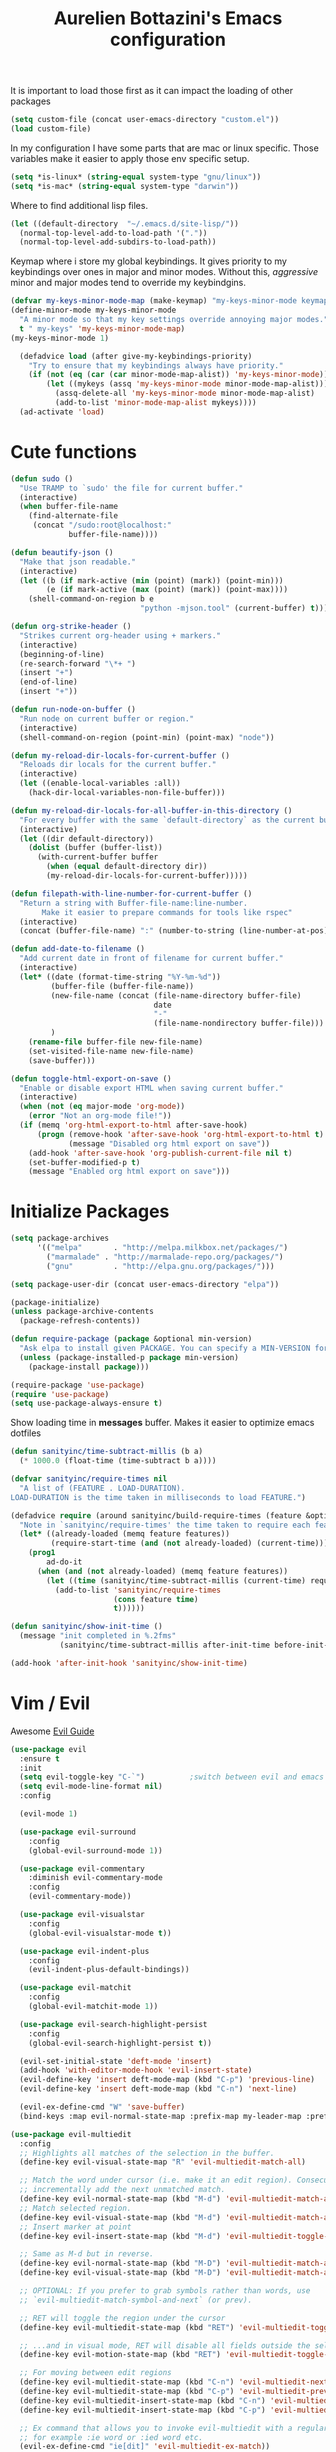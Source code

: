 #+TITLE: Aurelien Bottazini's Emacs configuration
#+OPTIONS: toc:4 h:4
#+PROPERTY: header-args :results silent

It is important to load
those first as it can impact the loading of other packages
#+begin_src emacs-lisp
  (setq custom-file (concat user-emacs-directory "custom.el"))
  (load custom-file)
#+end_src

In my configuration I have some parts that are mac or linux specific.
Those variables make it easier to apply those env specific setup.
#+begin_src emacs-lisp
  (setq *is-linux* (string-equal system-type "gnu/linux"))
  (setq *is-mac* (string-equal system-type "darwin"))
#+end_src

Where to find additional lisp files.
#+begin_src emacs-lisp
  (let ((default-directory  "~/.emacs.d/site-lisp/"))
    (normal-top-level-add-to-load-path '("."))
    (normal-top-level-add-subdirs-to-load-path))
#+end_src

Keymap where i store my global keybindings.
It gives priority to my keybindings over ones in major and minor
modes.
Without this, /aggressive/ minor and major modes tend to override my
keybindgins.
#+begin_src emacs-lisp
  (defvar my-keys-minor-mode-map (make-keymap) "my-keys-minor-mode keymap.")
  (define-minor-mode my-keys-minor-mode
    "A minor mode so that my key settings override annoying major modes."
    t " my-keys" 'my-keys-minor-mode-map)
  (my-keys-minor-mode 1)

    (defadvice load (after give-my-keybindings-priority)
      "Try to ensure that my keybindings always have priority."
      (if (not (eq (car (car minor-mode-map-alist)) 'my-keys-minor-mode))
          (let ((mykeys (assq 'my-keys-minor-mode minor-mode-map-alist)))
            (assq-delete-all 'my-keys-minor-mode minor-mode-map-alist)
            (add-to-list 'minor-mode-map-alist mykeys))))
    (ad-activate 'load)
#+end_src

* Cute functions

  #+begin_src emacs-lisp
    (defun sudo ()
      "Use TRAMP to `sudo' the file for current buffer."
      (interactive)
      (when buffer-file-name
        (find-alternate-file
         (concat "/sudo:root@localhost:"
                 buffer-file-name))))

    (defun beautify-json ()
      "Make that json readable."
      (interactive)
      (let ((b (if mark-active (min (point) (mark)) (point-min)))
            (e (if mark-active (max (point) (mark)) (point-max))))
        (shell-command-on-region b e
                                 "python -mjson.tool" (current-buffer) t)))

    (defun org-strike-header ()
      "Strikes current org-header using + markers."
      (interactive)
      (beginning-of-line)
      (re-search-forward "\*+ ")
      (insert "+")
      (end-of-line)
      (insert "+"))

    (defun run-node-on-buffer ()
      "Run node on current buffer or region."
      (interactive)
      (shell-command-on-region (point-min) (point-max) "node"))

    (defun my-reload-dir-locals-for-current-buffer ()
      "Reloads dir locals for the current buffer."
      (interactive)
      (let ((enable-local-variables :all))
        (hack-dir-local-variables-non-file-buffer)))

    (defun my-reload-dir-locals-for-all-buffer-in-this-directory ()
      "For every buffer with the same `default-directory` as the current buffer's, reload dir-locals."
      (interactive)
      (let ((dir default-directory))
        (dolist (buffer (buffer-list))
          (with-current-buffer buffer
            (when (equal default-directory dir))
            (my-reload-dir-locals-for-current-buffer)))))

    (defun filepath-with-line-number-for-current-buffer ()
      "Return a string with Buffer-file-name:line-number.
           Make it easier to prepare commands for tools like rspec"
      (interactive)
      (concat (buffer-file-name) ":" (number-to-string (line-number-at-pos))))

    (defun add-date-to-filename ()
      "Add current date in front of filename for current buffer."
      (interactive)
      (let* ((date (format-time-string "%Y-%m-%d"))
             (buffer-file (buffer-file-name))
             (new-file-name (concat (file-name-directory buffer-file)
                                    date
                                    "-"
                                    (file-name-nondirectory buffer-file)))
             )
        (rename-file buffer-file new-file-name)
        (set-visited-file-name new-file-name)
        (save-buffer)))

    (defun toggle-html-export-on-save ()
      "Enable or disable export HTML when saving current buffer."
      (interactive)
      (when (not (eq major-mode 'org-mode))
        (error "Not an org-mode file!"))
      (if (memq 'org-html-export-to-html after-save-hook)
          (progn (remove-hook 'after-save-hook 'org-html-export-to-html t)
                 (message "Disabled org html export on save"))
        (add-hook 'after-save-hook 'org-publish-current-file nil t)
        (set-buffer-modified-p t)
        (message "Enabled org html export on save")))
  #+end_src

* Initialize Packages
  #+begin_src emacs-lisp
    (setq package-archives
          '(("melpa"       . "http://melpa.milkbox.net/packages/")
            ("marmalade" . "http://marmalade-repo.org/packages/")
            ("gnu"         . "http://elpa.gnu.org/packages/")))

    (setq package-user-dir (concat user-emacs-directory "elpa"))

    (package-initialize)
    (unless package-archive-contents
      (package-refresh-contents))

    (defun require-package (package &optional min-version)
      "Ask elpa to install given PACKAGE. You can specify a MIN-VERSION for your PACKAGE."
      (unless (package-installed-p package min-version)
        (package-install package)))

    (require-package 'use-package)
    (require 'use-package)
    (setq use-package-always-ensure t)

  #+end_src

  Show loading time in *messages* buffer. Makes it easier to optimize
  emacs dotfiles
  #+begin_src emacs-lisp
    (defun sanityinc/time-subtract-millis (b a)
      (* 1000.0 (float-time (time-subtract b a))))

    (defvar sanityinc/require-times nil
      "A list of (FEATURE . LOAD-DURATION).
    LOAD-DURATION is the time taken in milliseconds to load FEATURE.")

    (defadvice require (around sanityinc/build-require-times (feature &optional filename noerror) activate)
      "Note in `sanityinc/require-times' the time taken to require each feature."
      (let* ((already-loaded (memq feature features))
             (require-start-time (and (not already-loaded) (current-time))))
        (prog1
            ad-do-it
          (when (and (not already-loaded) (memq feature features))
            (let ((time (sanityinc/time-subtract-millis (current-time) require-start-time)))
              (add-to-list 'sanityinc/require-times
                           (cons feature time)
                           t))))))

    (defun sanityinc/show-init-time ()
      (message "init completed in %.2fms"
               (sanityinc/time-subtract-millis after-init-time before-init-time)))

    (add-hook 'after-init-hook 'sanityinc/show-init-time)
  #+end_src

* Vim / Evil

  Awesome [[https://github.com/noctuid/evil-guide][Evil Guide]]
  #+begin_src emacs-lisp
    (use-package evil
      :ensure t
      :init
      (setq evil-toggle-key "C-`")          ;switch between evil and emacs mode
      (setq evil-mode-line-format nil)
      :config

      (evil-mode 1)

      (use-package evil-surround
        :config
        (global-evil-surround-mode 1))

      (use-package evil-commentary
        :diminish evil-commentary-mode
        :config
        (evil-commentary-mode))

      (use-package evil-visualstar
        :config
        (global-evil-visualstar-mode t))

      (use-package evil-indent-plus
        :config
        (evil-indent-plus-default-bindings))

      (use-package evil-matchit
        :config
        (global-evil-matchit-mode 1))

      (use-package evil-search-highlight-persist
        :config
        (global-evil-search-highlight-persist t))

      (evil-set-initial-state 'deft-mode 'insert)
      (add-hook 'with-editor-mode-hook 'evil-insert-state)
      (evil-define-key 'insert deft-mode-map (kbd "C-p") 'previous-line)
      (evil-define-key 'insert deft-mode-map (kbd "C-n") 'next-line)

      (evil-ex-define-cmd "W" 'save-buffer)
      (bind-keys :map evil-normal-state-map :prefix-map my-leader-map :prefix "SPC"))
  #+end_src

#+BEGIN_SRC emacs-lisp
  (use-package evil-multiedit
    :config
    ;; Highlights all matches of the selection in the buffer.
    (define-key evil-visual-state-map "R" 'evil-multiedit-match-all)

    ;; Match the word under cursor (i.e. make it an edit region). Consecutive presses will
    ;; incrementally add the next unmatched match.
    (define-key evil-normal-state-map (kbd "M-d") 'evil-multiedit-match-and-next)
    ;; Match selected region.
    (define-key evil-visual-state-map (kbd "M-d") 'evil-multiedit-match-and-next)
    ;; Insert marker at point
    (define-key evil-insert-state-map (kbd "M-d") 'evil-multiedit-toggle-marker-here)

    ;; Same as M-d but in reverse.
    (define-key evil-normal-state-map (kbd "M-D") 'evil-multiedit-match-and-prev)
    (define-key evil-visual-state-map (kbd "M-D") 'evil-multiedit-match-and-prev)

    ;; OPTIONAL: If you prefer to grab symbols rather than words, use
    ;; `evil-multiedit-match-symbol-and-next` (or prev).

    ;; RET will toggle the region under the cursor
    (define-key evil-multiedit-state-map (kbd "RET") 'evil-multiedit-toggle-or-restrict-region)

    ;; ...and in visual mode, RET will disable all fields outside the selected region
    (define-key evil-motion-state-map (kbd "RET") 'evil-multiedit-toggle-or-restrict-region)

    ;; For moving between edit regions
    (define-key evil-multiedit-state-map (kbd "C-n") 'evil-multiedit-next)
    (define-key evil-multiedit-state-map (kbd "C-p") 'evil-multiedit-prev)
    (define-key evil-multiedit-insert-state-map (kbd "C-n") 'evil-multiedit-next)
    (define-key evil-multiedit-insert-state-map (kbd "C-p") 'evil-multiedit-prev)

    ;; Ex command that allows you to invoke evil-multiedit with a regular expression, e.g.
    ;; for example :ie word or :ied word etc.
    (evil-ex-define-cmd "ie[dit]" 'evil-multiedit-ex-match))
#+END_SRC

* Better Defaults
  I like setting the path manually as other solutions like ~exec-path-from-shell~
  slow down my emacs.
  #+begin_src emacs-lisp
    (let (home-folder (getenv "HOME"))
      (setenv "PATH" (concat (getenv "HOME") "/.config/yarn/global/node_modules/.bin/:"
                             (getenv "HOME") "/bin/:"
                             (getenv "HOME") "/snap/bin/:"
                             (getenv "HOME") "/work/dox-compose/bin/:"
                             (getenv "HOME") "/.nvm/versions/node/v8.9.1/bin/:"
                             (getenv "HOME") "/.nvm/versions/node/v8.11.1/bin/:"
                             (getenv "HOME") "/.rbenv/shims:"
                             (getenv "HOME") "/.rbenv/bin:"
                             (getenv "HOME") "/.fzf/bin:"
                             (getenv "PATH"))))

    (setq exec-path '("~/.config/yarn/global/node_modules/.bin/"
                      "~/bin"
                      "/snap/bin/"
                      "~/work/dox-compose/bin/"
                      "~/.nvm/versions/node/v8.11.1/bin/"
                      "~/.nvm/versions/node/v8.9.1/bin/"
                      "~/.rbenv/bin/"
                      "~/.rbenv/shims/"
                      "~/dotfiles/bin/"
                      "~/.fzf/bin"
                      "/usr/local/bin/"
                      "/usr/local/sbin/"
                      "/usr/bin/"
                      "/bin/"
                      "/usr/sbin/"
                      "/sbin/"))
  #+end_src

  #+begin_src emacs-lisp
    (setq inhibit-startup-message t)
    (setq delete-by-moving-to-trash t)
    (setq tab-always-indent 'complete)
    ;; show end of buffer on left fringe
    (setq-default default-indicate-empty-lines nil)
    (make-variable-buffer-local 'compile-command)
    (defalias 'yes-or-no-p 'y-or-n-p)
    (setq ring-bell-function 'ignore)

    (setq backup-by-copying t      ; don't clobber symlinks
          backup-directory-alist
          '((".*" . "~/.local/share/emacs-saves"))    ; don't litter my fs tree
          delete-old-versions t
          kept-new-versions 6
          kept-old-versions 2
          auto-save-default t ;files starting with # are generated by autosave
          auto-save-timeout 60 ; number of seconds before auto-saving
          auto-save-interval 200 ; number of keystrokes before auto-saves
          version-control t) ; use versioned backups
    (setq create-lockfiles nil)
    (setq auto-save-file-name-transforms
          `((".*" ,"~/.local/share/emacs-saves" t)))

    ;; if file has no change, just load any changes
    ;; coming from an external process
    (setq global-auto-revert-non-file-buffers t)
    (global-auto-revert-mode 1)

    ;; sentences end with one space after point
    (setq sentence-end-double-space nil)

    ;;; replace selected text when typing
    (pending-delete-mode 1)

    (prefer-coding-system 'utf-8)
    (modify-coding-system-alist 'process "\\*compilation\\*\\'"   'utf-8)
  #+end_src

  I want error highlights and error bindings in shell modes too.
  #+BEGIN_SRC emacs-lisp
    (add-hook 'shell-mode-hook 'compilation-shell-minor-mode)
  #+END_SRC

  ~C-c C-w~ to copy regex to something usable with emacs-lisp
  ~C-c C-q~ to quit re-builder and to remove highlights
  #+BEGIN_SRC emacs-lisp
  ( require 're-builder)
  (setq reb-re-syntax 'string)
  (define-key my-leader-map (kbd "odr") 're-builder)
  #+END_SRC

** tabs and whitespace
   By default I disable tabs. In addition I use ~whitespace-mode~
   because sometimes when copy pasting code from external sources
   those external sources have tabs. I want to see those tabs to
   remove them.

   I don't use the ~global-whitespace-mode~ because some emacs mode
   like ~magit~ use tabs.

   You can remove all tabs from your buffer with ~untabify~
   #+begin_src emacs-lisp
     (setq-default
      indent-tabs-mode nil    ;no tabs
      c-basic-offset 2)
     (setq-default whitespace-style '(face trailing tabs tab-mark))
     (defun ab-turn-on-whitespace-mode ()
       (progn (whitespace-mode) (diminish 'whitespace-mode)))
     (add-hook 'before-save-hook 'delete-trailing-whitespace)
   #+end_src

* Dired

  #+begin_src emacs-lisp
    (setq ls-lisp-use-insert-directory-program t) ;same ls-lisp for Dired regardless of the platform

    ;; on mac there is some weird prefixing going on for GNU Tools like ls.
    ;; I favor GNU ls over MacOSX default ls
    (when *is-mac*
      (setq insert-directory-program "gls"))

    (require 'dired )
    (defun my-dired-mode-setup ()
      "to be run as hook for `dired-mode'."
      (dired-hide-details-mode 1))
    (add-hook 'dired-mode-hook 'my-dired-mode-setup)

    (put 'dired-find-alternate-file 'disabled nil)
    (setq dired-dwim-target t)
    (add-hook 'dired-load-hook
              (lambda ()
                (load "dired-x")
                ;; Set dired-x global variables here.  For example:
                ;; (setq dired-guess-shell-gnutar "gtar")
                ;; (setq dired-x-hands-off-my-keys nil)
                (setq dired-recursive-copies (quote always)) ; “always” means no asking
                (setq dired-recursive-deletes (quote top)) ; “top” means ask once
                ))

    (eval-after-load "dired"
      '(progn
         (define-key dired-mode-map "-" 'dired-up-directory)
         (define-key dired-mode-map (kbd "C-u k") 'dired-kill-subdir)
         (define-key dired-mode-map (kbd "SPC") nil)
         (define-key dired-mode-map "e" 'ora-ediff-files)
         (define-key dired-mode-map "Y" 'ora-dired-rsync)
         (evil-define-key 'normal dired-mode-map
           "gg" 'evil-goto-first-line
           "^" '(lambda () (interactive) (find-alternate-file "..")))))

    (defun dired-dwim-target-directory ()
      ;; Try to guess which target directory the user may want.
      ;; If there is a dired buffer displayed in one of the next windows,
      ;; use its current subdir, else use current subdir of this dired buffer.
      (let ((this-dir (and (eq major-mode 'dired-mode)
                           (dired-current-directory))))
        ;; non-dired buffer may want to profit from this function, e.g. vm-uudecode
        (if dired-dwim-target
            (let* ((other-win (get-window-with-predicate
                               (lambda (window)
                                 (with-current-buffer (window-buffer window)
                                   (eq major-mode 'dired-mode)))
                               nil
                               'visible)) ; <========================
                   (other-dir (and other-win
                                   (with-current-buffer (window-buffer other-win)
                                     (and (eq major-mode 'dired-mode)
                                          (dired-current-directory))))))
              (or other-dir this-dir))
          this-dir)))


    (defun ora-ediff-files ()
      (interactive)
      (let ((files (dired-get-marked-files))
            (wnd (current-window-configuration)))
        (if (<= (length files) 2)
            (let ((file1 (car files))
                  (file2 (if (cdr files)
                             (cadr files)
                           (read-file-name
                            "file: "
                            (dired-dwim-target-directory)))))
              (if (file-newer-than-file-p file1 file2)
                  (ediff-files file2 file1)
                (ediff-files file1 file2))
              (add-hook 'ediff-after-quit-hook-internal
                        (lambda ()
                          (setq ediff-after-quit-hook-internal nil)
                          (set-window-configuration wnd))))
          (error "no more than 2 files should be marked"))))


    ;;;###autoload
    (defun ora-dired-rsync (dest)
      (interactive
       (list
        (expand-file-name
         (read-file-name
          "Rsync to:"
          (dired-dwim-target-directory)))))
      ;; store all selected files into "files" list
      (let ((files (dired-get-marked-files
                    nil current-prefix-arg))
            ;; the rsync command
            (tmtxt/rsync-command
             "rsync -arvz --progress "))
        ;; add all selected file names as arguments
        ;; to the rsync command
        (dolist (file files)
          (setq tmtxt/rsync-command
                (concat tmtxt/rsync-command
                        (shell-quote-argument file)
                        " ")))
        ;; append the destination
        (setq tmtxt/rsync-command
              (concat tmtxt/rsync-command
                      (shell-quote-argument dest)))
        ;; run the async shell command
        (async-shell-command tmtxt/rsync-command "*rsync*")
        ;; finally, switch to that window
        (other-window 1)))
  #+end_src

* GUI
  #+begin_src emacs-lisp
    (blink-cursor-mode 0)
    (column-number-mode)

    (electric-indent-mode t)
    (electric-pair-mode t)

    ;; wrap lines when they reach the end of buffer
    ;; trying to toggle this only manually to see if i like it
    ;; (global-visual-line-mode)

    ;; file path in frame title
    (setq frame-title-format
          '((:eval (if (buffer-file-name)
                       (abbreviate-file-name (buffer-file-name))
                     "%b"))))

    (show-paren-mode 1)

    ;makes fringe big enough on linux with HDPI
    (fringe-mode 20)
  #+end_src
** Colors
   Changes modeline color depending on Evil state, if buffer is
   modifier etc...
   #+begin_src emacs-lisp
    (add-to-list 'default-frame-alist '(background-color . "#f1f2f1"))
    (add-to-list 'default-frame-alist '(foreground-color . "#000000"))

       (lexical-let ((default-color (cons (face-background 'mode-line)
                                        (face-foreground 'mode-line))))
       (add-hook 'post-command-hook
                 (lambda ()
                   (let ((color (cond ((minibufferp) default-color)
                                      ((bound-and-true-p lispy-mode) '("#9d7ad2" . "#4c4e56"))
                                      ((evil-emacs-state-p)  '("#ffa2cb" . "#4c4e56"))
                                      ((evil-visual-state-p) '("#adcff1" . "#4c4e56"))
                                      ((evil-insert-state-p)  '("#97d88a" . "#4c4e56"))
                                      ((buffer-modified-p)   '("#f79b2f" . "#4c4e56"))
                                      (t default-color)))
                         )

                     (set-face-attribute 'mode-line nil :box `(:line-width 2 :color ,(car color)))
                     (set-face-background 'mode-line (car color))
                     (set-face-foreground 'mode-line-buffer-id (cdr color))
                     (set-face-foreground 'mode-line (cdr color))))))

   #+end_src
** Color reference
*** Pantone
   #+begin_src emacs-lisp
     ;; #fff166 101U
     ;; #fccf61 128u
     ;; #f79b2f 130u
     ;; #c97f3a 145u
     ;; #ffa2cb 210u
     ;; #f56d9e 213u
     ;; #dcc6ea 263u
     ;; #bfa1e3 264u
     ;; #9d7ad2 265u
     ;; #adcff1 277u
     ;; #7ab1e8 284u
     ;; #5b8edb 279u
     ;; #8eddeb 304u
     ;; #00b4e4 395u
     ;; #93e8d3 331u
     ;; #97d88a 358u
     ;; #5cb860 360u
     ;; #56944f 362u
     ;; #f1f2f1 11-0601 tpx
     ;; #e8eae8 11-4800 tpx
     ;; #dad9d6 cool g r a y 1 u
     ;; #c5c5c5 cool g r a y 3 u
     ;; #adaeb0 cool g r a y 5 u
     ;; #939598 cool g r a y 8 u

     ;; pastel
     ;; #e4f4e9 9063u
     ;; #c5f2e6 9520u
     ;; #ffcfd8 9284u


     ;; #69615f 440u
     ;; #4c4e56 black7u
     ;; #885a61 195u
     ;; #f65058 r e d 032u
     ;; #bc3e44 3517u
     ;; #34855b 348u
     ;; #546758 350u
     ;; #4982cf 285u
     ;; #3a499c Reflex B l u e U
     ;; #65428a medium p u r p l e
   #+end_src

* Navigation
** Search Everything
   #+begin_src emacs-lisp
     (use-package counsel
       :config
       (setq counsel-git-cmd "rg --files")
       (setq counsel-rg-base-command
             "rg --smart-case -M 120 --hidden --no-heading --line-number --color never %s .")
       (global-set-key (kbd "M-x") 'counsel-M-x)
       (global-set-key (kbd "C-x C-f") 'counsel-find-file)
       (global-set-key (kbd "<f1> f") 'counsel-describe-function)
       (global-set-key (kbd "<f1> v") 'counsel-describe-variable)
       (global-set-key (kbd "<f1> l") 'counsel-find-library)
       (global-set-key (kbd "<f2> i") 'counsel-info-lookup-symbol)
       (global-set-key (kbd "<f2> u") 'counsel-unicode-char)
       (global-set-key (kbd "C-c g") 'counsel-git)
       (global-set-key (kbd "C-c j") 'counsel-git-grep)
       (global-set-key (kbd "C-c k") 'counsel-rg)
       (global-set-key (kbd "C-x l") 'counsel-locate)
       (define-key minibuffer-local-map (kbd "C-r") 'counsel-minibuffer-history))

     (use-package ivy
       :diminish ivy-mode
       :config
       (use-package ivy-hydra)
       (ivy-mode 1)
       (define-key my-keys-minor-mode-map (kbd "C-c C-r") 'ivy-resume)
       (setq ivy-use-selectable-prompt t)

       ;; enable bookmarks and recent-f
       (setq ivy-use-virtual-buffers t)
       (setq enable-recursive-minibuffers t)
       (setq ivy-initial-inputs-alist nil)
       (defun ivy-switch-buffer-occur ()
         "Occur function for `ivy-switch-buffer' using `ibuffer'."
         (ibuffer nil (buffer-name) (list (cons 'name ivy--old-re))))
       (ivy-set-occur 'ivy-switch-buffer 'ivy-switch-buffer-occur)
       ;;(global-set-key "\C-s" 'counsel-grep-or-swiper)
       (global-set-key "\C-s" 'swiper-isearch)
       (define-key evil-normal-state-map (kbd "/") 'swiper-isearch)

       (setq counsel-grep-base-command
       "rg -i -M 120 --no-heading --line-number --color never '%s' %s")
       (setq ivy-re-builders-alist
             '((t . ivy--regex-plus))))
   #+end_src

** Project navigation
   #+begin_src emacs-lisp
     (use-package projectile
       :init
       (setq projectile-switch-project-action 'projectile-dired)
       :config
       (projectile-mode t)
       (define-key my-leader-map  (kbd "p") 'projectile-commander)
       (define-key projectile-mode-map (kbd "C-c p") 'projectile-command-map))

     (use-package dumb-jump
       :bind (:map evil-normal-state-map
                   ("gd" . dumb-jump-go)
                   ("gD" . dumb-jump-go-other-window))
       :init
       (setq dumb-jump-selector 'ivy)
       :config
       (add-hook 'dumb-jump-after-jump-hook
         (defun abo-dumb-jump-pulse-line ()
           (pulse-momentary-highlight-one-line (point)))))
    #+end_src

    #+begin_src emacs-lisp
     (use-package counsel-etags
       :bind (:map evil-normal-state-map
                   ("gt" . counsel-etags-find-tag-at-point)
                   ("gT" . counsel-etags-find-tag)))
    #+end_src
** Windows
   #+BEGIN_SRC emacs-lisp
     (define-key my-keys-minor-mode-map (kbd "C-h") 'evil-window-left)
     (define-key my-keys-minor-mode-map (kbd "C-j") 'evil-window-down)
     (define-key my-keys-minor-mode-map (kbd "C-k") 'evil-window-up)
     (define-key my-keys-minor-mode-map (kbd "C-l") 'evil-window-right)
   #+END_SRC

   #+BEGIN_SRC emacs-lisp
     (use-package avy
      :config
      (define-key my-keys-minor-mode-map (kbd "C-;") 'avy-goto-char-timer)
      (define-key my-leader-map (kbd ";") 'avy-goto-char-timer))
   #+END_SRC

* Notes
  #+begin_src emacs-lisp
    (use-package deft
      :defer t
      :config
      (setq deft-extensions '("txt" "tex" "org"))
      (setq deft-directory "~/Dropbox/org/")
      (setq deft-use-filename-as-title t)
      (setq deft-use-filter-string-for-filename t)
      (setq deft-default-extension "org")
      (setq deft-recursive t))
  #+end_src
* Org
  #+begin_src emacs-lisp
    (use-package htmlize)

    (setq org-directory (expand-file-name "~/Dropbox/org"))
    (setq org-default-notes-file (concat org-directory "/GTD.org"))
    (define-key my-keys-minor-mode-map "\C-cc" 'org-capture)
    (define-key my-keys-minor-mode-map "\C-cl" 'org-store-link)

    (defun draft-org-files ()
      (directory-files-recursively "~/Dropbox/org/writing/" ".*\.org"))

    (setq org-refile-targets '((nil :maxlevel . 3)
                               (org-agenda-files :maxlevel . 3)
                               (draft-org-files :maxlevel . 3)))
    (setq org-outline-path-complete-in-steps nil)         ; Refile in a single go
    (setq org-refile-use-outline-path 'file)                  ; Show full paths for refiling
    (setq org-refile-allow-creating-parent-nodes 'confirm)

    (add-hook 'org-mode-hook 'turn-on-auto-fill)

    (setq org-capture-templates
          '(("g" "GTD" entry (file+headline "~/Dropbox/org/GTD.org" "Inbox") "* %?\n")
            ("t" "TDD" checkitem (file "~/Dropbox/org/tdd.org"))))

    (add-hook 'org-capture-mode-hook 'evil-insert-state)

    (setq org-use-speed-commands nil)

    (evil-define-key 'normal org-mode-map
    (kbd "M-l") 'org-shiftmetaright
    (kbd "M-h") 'org-shiftmetaleft
    (kbd "M-k") 'org-move-subtree-up
    (kbd "M-j") 'org-move-subtree-down
    "<" 'org-clock-in
    ">" 'org-clock-out
    "4" 'org-archive-subtree
    "2" 'counsel-org-tag
    "3" 'org-refile
    "t" 'org-todo)

    (add-to-list 'org-modules "org-habit")
    (setq org-log-into-drawer t)

    (setq org-todo-keywords
    '((sequence "TODO" "PR" "QA" "|" "DONE(!)" "CANCELED")))
  #+end_src
** org-babel
#+begin_src emacs-lisp
  (require 'ob-js)
  ;; (org-babel-do-load-languages 'org-babel-load-languages
  ;;                              '(
  ;;                                (sh . t)))
#+end_src
** org-capture
#+begin_src emacs-lisp
  ;; emacsclient -ca "" --frame-parameters='(quote (name . "global-org-capture"))' -e "(counsel-org-capture)"
  ;; https://cestlaz.github.io/posts/using-emacs-24-capture-2/
  ;; Bind Key to: emacsclient -e "(make-capture-frame)"
  (defadvice org-capture-finalize
      (after delete-capture-frame activate)
    "Advise capture-finalize to close the frame"
    (if (equal "global-org-capture" (frame-parameter nil 'name))
        (progn
          (delete-frame))))

  (defadvice org-capture-destroy
      (after delete-capture-frame activate)
    "Advise capture-destroy to close the frame"
    (if (equal "global-org-capture" (frame-parameter nil 'name))
        (progn
          (delete-frame))))

  ;; make the frame contain a single window. by default org-capture
  ;; splits the window.
  (add-hook 'org-capture-mode-hook
            'delete-other-windows)
#+end_src
** org-publish
#+begin_src emacs-lisp
  (require 'ox-publish)
  (setq system-time-locale "C") ;; make sure time local is in english when exporting
  (setq org-html-validation-link nil)
  (setq org-publish-project-alist
        '(
          ("wiki-files"
           :base-directory "~/Dropbox/wiki"
           :base-extension "org"
           :publishing-directory "~/projects/wiki/"
           :recursive t
           :publishing-function org-html-publish-to-html
           :headline-levels 4             ; Just the default for this project.
           :auto-preamble t
           :html-head nil
           :html-head-extra nil
           :body-only nil
           )
          ;; ... add all the components here (see below)...
          ("wiki" :components ("wiki-files")))
        org-export-with-toc nil
        org-html-doctype "html5"
        org-html-head nil
        org-html-head-include-default-style nil
        org-html-head-include-scripts nil
        org-html-html5-fancy t
        org-html-indent t)
#+end_src
* VCS / Git
  I don't like popup windows when resolving merge conflicts.
  This prevents windows to popup and keeps everything in the same frame.
  #+begin_src emacs-lisp
    (setq ediff-window-setup-function 'ediff-setup-windows-plain)
    (add-hook 'ediff-after-quit-hook-internal 'winner-undo)
    (setq ediff-split-window-function 'split-window-vertically)
  #+end_src

** Gitsh
   #+begin_src emacs-lisp
     (defun ab-run-gitsh ()
     "Start gitsh in current git project. Uses st as a terminal."
       (interactive)
       (let ((default-directory (locate-dominating-file (buffer-file-name) ".gitignore")))
         (start-process "gitsh" nil "st" "-g" "120x70" "-c" "scratch-term" "gitsh")))
     (define-key my-leader-map (kbd "gg") 'ab-run-gitsh)
   #+end_src

** Magit
   #+begin_src emacs-lisp
     (use-package forge
       :after magit)
     (use-package magit
       :bind (:map my-leader-map
                   ("gs" . magit-status)
                   ("gc" . magit-commit)
                   ("gp" . magit-push-current)
                   ("gf" . magit-file-dispatch))
       :config
       (use-package fullframe
         :config
         (fullframe magit-status magit-mode-quit-window))

       (use-package diff-hl
         :config
         (add-hook 'prog-mode-hook 'diff-hl-mode)
         (add-hook 'magit-post-refresh-hook 'diff-hl-magit-post-refresh)))
     (setq magit-commit-show-diff nil
           magit-revert-buffers 1)
     (use-package git-link)
     (define-key my-leader-map (kbd "gl") 'git-link)
     (with-eval-after-load 'magit
       (define-key magit-status-mode-map (kbd "SPC") nil)
       )
     (use-package git-timemachine)
     (define-key my-leader-map (kbd "gt") 'git-timemachine-toggle)

     (defadvice git-timemachine-mode (after git-timemachine-change-to-emacs-state activate compile)
       "when entering git-timemachine mode, change evil normal state to emacs state"
       (if (evil-normal-state-p)
           (evil-emacs-state)
         (evil-normal-state)))

     (ad-activate 'git-timemachine-mode)
   #+end_src
* Modes
  #+begin_src emacs-lisp
    (use-package palimpsest
      :config
      (add-hook 'org-mode-hook 'palimpsest-mode))
  #+end_src

  Keep emacs fast with large files.
  #+begin_src emacs-lisp
    (defun check-large-file-hook ()
      "If a file is over a given size, turn off minor modes."
      (when (> (buffer-size) (* 1024 100)) ;; 100K
        (fundamental-mode)
        (font-lock-mode -1)
        (setq buffer-read-only t)
        (buffer-disable-undo)))

    (add-hook 'find-file-hooks 'check-large-file-hook)
  #+end_src

  #+begin_src emacs-lisp
    (defun my-prog-mode-auto-fill-hook ()
      (setq fill-column 80)
      (set (make-local-variable 'comment-auto-fill-only-comments) t)
      (auto-fill-mode t))
    (add-hook 'prog-mode-hook 'my-prog-mode-auto-fill-hook)
  #+end_src

** Haskell
#+BEGIN_SRC emacs-lisp
  (use-package haskell-mode
   :config
   (require 'ob-haskell))

#+END_SRC
** Clojure
   #+begin_src emacs-lisp
     (use-package clojure-mode
       :mode "\\.clj\\'"
       :config
       (add-hook 'clojure-mode-hook #'subword-mode)

       (use-package cider))
   #+end_src

** Ruby
   #+begin_src emacs-lisp
     (use-package yaml-mode
       :mode "\\.ya?ml\\'")

     (use-package ruby-mode
       :mode "\\.rake\\'"
       :mode "Rakefile\\'"
       :mode "\\.gemspec\\'"
       :mode "\\.ru\\'"
       :mode "Gemfile\\'"
       :mode "Guardfile\\'" :mode "Capfile\\'"
       :mode "\\.cap\\'"
       :mode "\\.thor\\'"
       :mode "\\.rabl\\'"
       :mode "Thorfile\\'"
       :mode "Vagrantfile\\'"
       :mode "\\.jbuilder\\'"
       :mode "Podfile\\'"
       :mode "\\.podspec\\'"
       :mode "Puppetfile\\'"
       :mode "Berksfile\\'"
       :mode "Appraisals\\'"
       :mode "\\.rb$"
       :mode "ruby"
       :config

       (add-hook 'ruby-mode-hook 'subword-mode)
       (use-package ruby-interpolation)
       (use-package inf-ruby)

       (use-package ruby-end)
       (use-package rspec-mode)

       ;; Hitting M-; twice adds an xmpfilter comment. Hitting xmp keybinding will put the output in this comment
       (use-package rcodetools
         :load-path "/site-lisp/rcodetools.el"
         :pin manual
         :ensure nil
         :config
         (defadvice comment-dwim (around rct-hack activate)
           "If comment-dwim is successively called, add => mark."
           (if (and (or (eq major-mode 'enh-ruby-mode)
                        (eq major-mode 'ruby-mode))
                    (eq last-command 'comment-dwim))
               (progn
                 (if (eq major-mode 'enh-ruby-mode)
                     (end-of-line))
                 (insert "=>"))
             ad-do-it))
         )
       )
   #+end_src
** Html
   #+begin_src emacs-lisp
     (use-package web-mode
       :mode "\\.html\\'")

     (use-package emmet-mode
       :diminish emmet-mode
       :config
       (progn
         (evil-define-key 'insert emmet-mode-keymap (kbd "C-j") 'emmet-expand-line)
         (evil-define-key 'emacs emmet-mode-keymap (kbd "C-j") 'emmet-expand-line))

       (add-hook 'css-mode-hook
                 (lambda ()
                   (emmet-mode)
                   (setq emmet-expand-jsx-className? nil)
                   ))

       (add-hook 'sgml-mode-hook
                 (lambda ()
                   (emmet-mode)
                   (setq emmet-expand-jsx-className? nil)
                   ))

       (add-hook 'web-mode-hook
                 (lambda ()
                   (emmet-mode)
                   )))
   #+end_src
** Rust
#+begin_src emacs-lisp
(use-package rust-mode)
#+end_src
** CSS
   #+begin_src emacs-lisp
     (use-package scss-mode
       :mode "\\.scss\\'")

     (use-package sass-mode
       :mode "\\.sass\\'"
       :config
       (add-hook 'sass-mode-hook 'highlight-indent-guides-mode))

     (use-package less-css-mode
       :mode "\\.less\\'")
   #+end_src
** Javascript
   #+BEGIN_SRC emacs-lisp
     (setq compilation-error-regexp-alist-alist
           (cons '(node "^\\([a-zA-Z\.0-9\/-]+\\):\\([0-9]+\\)$"
                        1 ;; file
                        2 ;; line
                        )
                 compilation-error-regexp-alist-alist))
     (setq compilation-error-regexp-alist
           (cons 'node compilation-error-regexp-alist))
     (add-hook 'js2-mode-hook
               (lambda ()
                 (set (make-local-variable 'compile-command)
                      (format "node %s" (file-name-nondirectory buffer-file-name)))))
   #+END_SRC
   #+begin_src emacs-lisp
     (use-package web-mode
       :mode "\\.vue\\'"
       :config
       (setq web-mode-markup-indent-offset 2)
       (setq web-mode-css-indent-offset 2)
       (setq web-mode-code-indent-offset 2)
       (setq web-mode-script-padding 0)
       (defun jjpandari/merge-imenu (index-fun)
         (interactHLL8360CDWG1ive)
         (let ((mode-imenu (funcall index-fun))
               (custom-imenu (imenu--generic-function imenu-generic-expression)))
           (append custom-imenu mode-imenu)))

       (add-hook 'web-mode-hook
                 (lambda ()
                   (setq imenu-create-index-function (lambda () (jjpandari/merge-imenu 'web-mode-imenu-index)))
                   (setq imenu-generic-expression javascript-common-imenu-regex-list))))

     (setq js-indent-level 2)

     (use-package js2-mode
       :mode "\\.js\\'"
       :mode "\\.jsx\\'"
       :init

       (use-package js-comint)

       (setq js2-mode-show-parse-errors nil)
       (setq js2-mode-show-strict-warnings nil)

       (setq-default
        ;; js2-mode
        js2-basic-offset 2
        ;; web-mode
        css-indent-offset 2
        web-mode-markup-indent-offset 2
        web-mode-script-padding 0
        web-mode-css-indent-offset 2
        web-mode-code-indent-offset 2
        web-mode-attr-indent-offset 2)

       (setq js2-highlight-level 3)
       :config
       (add-hook 'js2-mode-hook 'js2-imenu-extras-mode)
       (add-hook 'js2-mode-hook (lambda() (subword-mode t)))

       (use-package import-js)

       (setq javascript-common-imenu-regex-list
             '(
               ("Class" "class[ \t]+\\([a-zA-Z0-9_$.]+\\)[ \t]*" 1)
               ("Desc" "describe('\\([a-zA-Z0-9_$./ ]+\\)'*" 1)
               ("It" "it('\\([a-zA-Z0-9_$./ ]+\\)'*" 1)
               ("Fn" "function[ \t]+\\([a-zA-Z0-9_$.]+\\)[ \t]*(" 1)
               ("Fn" "^[ \t]*\\([a-zA-Z0-9_$.]+\\)[ \t]*=[ \t]*function[ \t]*(" 1)
               ("Const" "const[ \t]+\\([a-zA-Z0-9_$.]+\\)[ \t]* =" 1)
               ("Arrow Fn" "^[ \t]*\\([A-Za-z_$][A-Za-z0-9_$]+\\)[ \t]*=[ \t]*(?[a-zA-Z0-9, ]*)?[ \t]*=>" 1) ;; es6 fn1 = (e) =>
               ))

       (defun auray-js-imenu-make-index ()
         (save-excursion
           (imenu--generic-function javascript-common-imenu-regex-list)))

       (use-package prettier-js
         :config
         (setq prettier-args '(
                               "--trailing-comma" "es5"
                               "--single-quote" "true"
                               )
               prettier-js-command (concat (getenv "HOME") "/.yarn/bin/prettier"))

         (add-hook 'js2-mode-hook 'prettier-js-mode))

       (defun auray-js-mode-hook ()
         (setq imenu-create-index-function 'auray-js-imenu-make-index)
         )
       )

     (add-hook 'js2-mode-hook 'auray-js-mode-hook)

     (defun enable-minor-mode (my-pair)
       "Enable minor mode if filename match the regexp.  MY-PAIR is a cons cell (regexp . minor-mode)."
       (if (buffer-file-name)
           (if (string-match (car my-pair) buffer-file-name)
               (funcall (cdr my-pair)))))

     (add-hook 'web-mode-hook #'(lambda ()
                                  (enable-minor-mode
                                   '("\\.jsx?\\'" . prettier-js-mode))))

     (add-hook 'web-mode-hook #'(lambda ()
                                  (enable-minor-mode
                                   '("\\.vue?\\'" . prettier-js-mode))))

     (add-to-list 'magic-mode-alist '("^import.*React.* from 'react'" . my-jsx-hook) )
     (defun my-jsx-hook ()
       "My Hook for JSX Files"
       (interactive)
       (web-mode)
       (web-mode-set-content-type "jsx")
       (setq imenu-create-index-function 'auray-js-imenu-make-index)
       (flycheck-select-checker 'javascript-eslint)
       (emmet-mode)
       (setq emmet-expand-jsx-className? t)
       (tern-mode t))

     (use-package context-coloring
       :diminish context-coloring-mode
       :bind (:map my-leader-map ("oc" . context-coloring-mode)))

     (use-package json-mode
       :mode "\\.json\\'"
       :mode "\\.eslintrc\\'"
       )

     (use-package coffee-mode
       :mode "\\.coffee\\'"
       :config
       (use-package highlight-indentation)
       (add-hook 'coffee-mode-hook '(lambda () (highlight-indentation-mode)))
       (add-hook 'coffee-mode-hook '(lambda () (subword-mode +1)))
       (custom-set-variables '(coffee-tab-width 2)))

     (use-package typescript-mode
       :mode "\\.ts\\'"
       )
   #+end_src

* Flycheck
#+BEGIN_SRC emacs-lisp
  (use-package flycheck)
  (flycheck-add-mode 'javascript-eslint 'web-mode)
  (add-hook 'web-mode-hook 'flycheck-mode)
  (add-hook 'js2-mode-hook 'flycheck-mode)
  (defun my/use-eslint-from-node-modules ()
    (let* ((root (locate-dominating-file
                  (or (buffer-file-name) default-directory)
                  "node_modules"))
           (eslint (and root
                        (expand-file-name "node_modules/eslint/bin/eslint.js"
                                          root))))
      (when (and eslint (file-executable-p eslint))
        (setq-local flycheck-javascript-eslint-executable eslint))))
  (add-hook 'flycheck-mode-hook #'my/use-eslint-from-node-modules)
#+END_SRC
* AutoCompletions
  #+begin_src emacs-lisp
    (use-package yasnippet
      :demand
      :commands yas-expand-snippet
      :bind (:map my-leader-map
                  ("vs" . yas-describe-tables))
      :diminish yas-minor-mode
      :init
      (setq yas-snippet-dirs
            '("~/.emacs.d/snippets"))
      :config
      (yas-global-mode 1)
      (add-hook 'term-mode-hook (lambda()
                                  (yas-minor-mode -1))))
  #+end_src

#+BEGIN_SRC emacs-lisp
  (setq hippie-expand-try-functions-list '(try-expand-dabbrev try-expand-dabbrev-all-buffers try-expand-dabbrev-from-kill try-complete-file-name-partially try-complete-file-name try-expand-all-abbrevs try-expand-list try-expand-line))
  (require 'mode-local)
  (setq-mode-local elisp-mode hippie-expand-try-functions-list '(try-expand-dabbrev try-expand-dabbrev-all-buffers try-expand-dabbrev-from-kill try-complete-file-name-partially try-complete-file-name try-expand-all-abbrevs try-expand-list try-expand-line try-complete-lisp-symbol-partially try-complete-lisp-symbol))
  (define-key evil-insert-state-map (kbd "s-/") 'hippie-expand)
#+END_SRC

#+BEGIN_SRC emacs-lisp
  (use-package company
    :config
    (add-hook 'after-init-hook 'global-company-mode)
    (setq company-dabbrev-downcase nil)
    (setq company-show-numbers t)
    (use-package ac-js2)
    (setq company-backends '((company-files company-capf)))

    (define-key evil-insert-state-map (kbd "C-x C-o") 'company-complete)
    (let ((map company-active-map))
      (mapc
       (lambda (x)
         (define-key map (format "%d" x) 'ora-company-number))
       (number-sequence 0 9))
      (define-key map " " (lambda ()
                            (interactive)
                            (company-abort)
                            (self-insert-command 1)))
      (define-key map (kbd "<return>") nil))

    (defun ora-company-number ()
      "Forward to `company-complete-number'.

    Unless the number is potentially part of the candidate.
    In that case, insert the number."
      (interactive)
      (let* ((k (this-command-keys))
             (re (concat "^" company-prefix k)))
        (if (cl-find-if (lambda (s) (string-match re s))
                        company-candidates)
            (self-insert-command 1)
          (company-complete-number (string-to-number k))))))
#+END_SRC
* Bindings

** Narrow Indirect
  Vue bindings to focus specific parts of the vue template
  #+BEGIN_SRC emacs-lisp
    (require 'aurayb-narrow-indirect-vue)
    (define-key my-leader-map (kbd "nj") (aurayb-make-narrow-indirect-vue "script" 'js2-mode))
    (define-key my-leader-map (kbd "nh") (aurayb-make-narrow-indirect-vue "template" 'html-mode))
    (define-key my-leader-map (kbd "ns") (aurayb-make-narrow-indirect-vue "style" 'scss-mode))
    (define-key my-leader-map (kbd "nn") '(lambda () (interactive) (pop-to-buffer-same-window (buffer-base-buffer))))
  #+END_SRC

** General
  Shows key combination helper in minibuffer
  #+begin_src emacs-lisp
    (use-package which-key
      :config
      (which-key-mode))
  #+end_src

  Combined with C-M-c (exit-recursive-edit) allows to stop doing
  something, do something else and come back to it later.
  #+begin_src emacs-lisp
    (define-key my-keys-minor-mode-map (kbd "C-M-e") 'recursive-edit)
  #+end_src

  I use spc as my leader key so I want it available everywhere
  #+begin_src emacs-lisp
  (define-key evil-motion-state-map (kbd "SPC") nil)
  #+end_src

  I only use keychords as a shortcut to exit vim insert mode.
  Maybe I could use it for more?
  #+begin_src emacs-lisp
    (use-package key-chord
      :config
      (key-chord-mode 1)
      (key-chord-define evil-insert-state-map  "jk" 'evil-normal-state))
  #+end_src

  Make grep buffers writable with ~C-c C-p~. Apply changes with ~C-c C-e~
  #+begin_src emacs-lisp
    ;; makes grep buffers writable and apply the changes to files.
    (use-package wgrep
      :defer t)
  #+end_src

  #+begin_src emacs-lisp
    (use-package paredit
      :diminish paredit-mode
      :config
      (add-hook 'emacs-lisp-mode-hook #'paredit-mode)
      (add-hook 'clojure-mode-hook #'paredit-mode)
      (define-key  my-keys-minor-mode-map (kbd "C-)") 'paredit-forward-slurp-sexp)
      (define-key my-keys-minor-mode-map (kbd "C-}") 'paredit-forward-barf-sexp))

    (use-package parinfer
      :ensure t
      :bind
      (("C-," . parinfer-toggle-mode))
      :init
      (progn
        (setq parinfer-extensions
              '(defaults       ; should be included.
                 pretty-parens  ; different paren styles for different modes.
                 evil           ; If you use Evil.
                 ;; lispy          ; If you use Lispy. With this extension, you should install Lispy and do not enable lispy-mode directly.
                 paredit        ; Introduce some paredit commands.
                 smart-tab      ; C-b & C-f jump positions and smart shift with tab & S-tab.
                 smart-yank))   ; Yank behavior depend on mode.
        (add-hook 'clojure-mode-hook #'parinfer-mode)
        (add-hook 'emacs-lisp-mode-hook #'parinfer-mode)
        (add-hook 'common-lisp-mode-hook #'parinfer-mode)
        (add-hook 'scheme-mode-hook #'parinfer-mode)
        (add-hook 'lisp-mode-hook #'parinfer-mode)))

    (define-key my-keys-minor-mode-map (kbd "C-u") 'evil-scroll-up)
    (define-key my-leader-map (kbd "u") 'universal-argument)

    (define-key my-leader-map (kbd "b") 'ivy-switch-buffer)

    (use-package expand-region
      :config
      (define-key my-leader-map (kbd "SPC") 'er/expand-region))

    (define-key my-leader-map (kbd "a") 'org-agenda)
    (define-key my-leader-map (kbd "r") 'counsel-recentf)
    (define-key my-leader-map (kbd "R") 'revert-buffer)
    (define-key my-leader-map (kbd "f") 'counsel-rg)
    (define-key my-leader-map (kbd "jc") 'org-clock-jump-to-current-clock)

    (define-key my-leader-map (kbd "jb") '(lambda () (interactive) (find-file "~/projects/blog/")))
    (define-key my-leader-map (kbd "jd") '(lambda () (interactive) (find-file "~/Dropbox/org/writing/drafts")))
    (define-key my-leader-map (kbd "je") '(lambda () (interactive) (find-file (concat user-emacs-directory "Aurelien.org"))))
    (define-key my-leader-map (kbd "jg") '(lambda () (interactive) (find-file "~/Dropbox/org/GTD.org")))
    (define-key my-leader-map (kbd "jp") '(lambda () (interactive) (find-file "~/projects/")))
    (define-key my-leader-map (kbd "jw") '(lambda () (interactive) (find-file "~/Dropbox/wiki")))

    (define-key my-leader-map (kbd "jj") 'dired-jump)
    (define-key my-leader-map (kbd "jo") 'counsel-org-goto-all)
    (define-key my-leader-map (kbd "i") 'counsel-imenu)
    (define-key my-leader-map (kbd "b") 'counsel-ibuffer)
    (define-key my-leader-map (kbd "m") 'counsel-bookmark)
    (define-key my-leader-map (kbd "k") 'recompile)
    (define-key my-leader-map (kbd "K") 'compile)


    (defun toggle-spec ()
      "Disable or enable karma spec(s) with .only"
      (interactive)
      (save-mark-and-excursion
        (re-search-backward "^\s*\\(it\\|describe\\)\\(.only\\)?\\((\\)" nil t 1)
        (if (match-string 2)
            (replace-match "" nil nil nil 2)
          (replace-match ".only(" nil nil nil 3))))
    (define-key my-leader-map (kbd "\\") 'toggle-spec)

    (define-key my-leader-map (kbd "d") 'deft)
    (define-key my-leader-map (kbd "<f5>") 'ispell-buffer)
    (use-package define-word
      :config
      (define-key my-leader-map (kbd "<f6>") 'define-word-at-point))

    (defun lookup-synonyms (word)
      (interactive (list (save-excursion (car (ispell-get-word nil)))))
      (browse-url (format "http://en.wiktionary.org/wiki/%s" word)))

    (define-key my-leader-map (kbd "<f7>") 'lookup-synonyms)

    (define-key my-leader-map (kbd "cb") 'create-blog-post)

    (define-key my-leader-map (kbd "oh") 'evil-search-highlight-persist-remove-all)
    (defun hide-line-numbers ()
      (interactive)
      (setq display-line-numbers (quote nil)))
    (define-key my-leader-map (kbd "olh") 'hide-line-numbers)
    (defun show-line-numbers ()
      (interactive)
      (setq display-line-numbers (quote absolute)))
    (define-key my-leader-map (kbd "oll") 'show-line-numbers)
    (define-key my-leader-map (kbd "ow") 'visual-line-mode)
    (define-key my-leader-map (kbd "of") 'auto-fill-mode)
    (define-key my-leader-map (kbd "os") 'org-strike-header)
    (define-key my-leader-map (kbd "og") 'global-hl-line-mode)
    (use-package rainbow-mode
      :bind (:map my-leader-map
                  ("or" . rainbow-mode)))
    ;; gives each line only one visual line and don't show a continuation on next line
    (set-default 'truncate-lines t)
    (define-key my-leader-map (kbd "ot") 'toggle-truncate-lines)

    (define-key evil-normal-state-map (kbd "<mouse-8>") 'previous-buffer)
    (define-key evil-normal-state-map (kbd "<mouse-9>") 'next-buffer)
    (define-key evil-normal-state-map (kbd "[b") 'previous-buffer)
    (define-key evil-normal-state-map (kbd "]b") 'next-buffer)
    (define-key evil-normal-state-map (kbd "]e") 'next-error)
    (define-key evil-normal-state-map (kbd "[e") 'previous-error)

    (when (fboundp 'winner-mode)
      (winner-mode 1)
      (define-key evil-normal-state-map (kbd "]w") 'winner-redo)
      (define-key evil-normal-state-map (kbd "[w") 'winner-undo))

    (use-package windresize
      :bind (:map evil-normal-state-map
                  ("C-w r" . windresize)))

    (global-set-key (kbd "C-c v") 'ivy-push-view)
    (global-set-key (kbd "C-c V") 'ivy-pop-view)
  #+end_src
** Find file in project
   Here is complete setup you could insert into ~/.emacs.d/init.el,

   #+BEGIN_SRC emacs-lisp :tangle no
     ;; if the full path of current file is under SUBPROJECT1 or SUBPROJECT2
     ;; OR if I'm reading my personal issue track document,
     (defun my-setup-develop-environment ()
       (interactive)
       (when (ffip-current-full-filename-match-pattern-p "\\(PROJECT_DIR\\|issue-track.org\\)")
         ;; Though PROJECT_DIR is team's project, I care only its sub-directory "subproj1""
         (setq-local ffip-project-root "~/projs/PROJECT_DIR/subproj1")
         ;; well, I'm not interested in concatenated BIG js file or file in dist/
         (setq-local ffip-find-options "-not -size +64k -not -iwholename '*/dist/*'")
         ;; for this project, I'm only interested certain types of files
         (setq-local ffip-patterns '("*.html" "*.js" "*.css" "*.java" "*.xml" "*.js"))
         ;; maybe you want to search files in `bin' directory?
         (setq-local ffip-prune-patterns (delete "*/bin/*" ffip-prune-patterns))
         ;; exclude `dist/' directory
         (add-to-list 'ffip-prune-patterns "*/dist/*"))
       ;; insert more WHEN statements below this line for other projects
       )

     ;; most major modes inherit from prog-mode, so below line is enough
     (add-hook 'prog-mode-hook 'my-setup-develop-environment)
   #+END_SRC

   All variables may be overridden on a per-directory basis in your
   .dir-locals.el. See (info “(Emacs) Directory Variables”) for
   details.

   You can place .dir-locals.el into your project root directory.

   A sample .dir-locals.el,

   #+BEGIN_SRC emacs-lisp :tangle no
     ((nil . ((ffip-project-root . "~/projs/PROJECT_DIR")
              ;; ignore files bigger than 64k and directory "dist/" when searching
              (ffip-find-options . "-not -size +64k -not -iwholename '*/dist/*'")
              ;; only search files with following extensions
              (ffip-patterns . ("*.html" "*.js" "*.css" "*.java" "*.xml" "*.js"))
              (eval . (progn
                        (require 'find-file-in-project)
                        ;; ignore directory ".tox/" when searching
                        (setq ffip-prune-patterns `("*/.tox/*" ,@ffip-prune-patterns))
                        ;; Do NOT ignore directory "bin/" when searching
                        (setq ffip-prune-patterns `(delete "*/bin/*" ,@ffip-prune-patterns))))
              )))
   #+END_SRC

   To install fd (rust replacement for find), download it
   [[https://github.com/sharkdp/fd/releases][here]] and run ~sudo dpkg -i fd_7.0.0_amd64.deb~. You can then choose
   to use `fd` instead of find.
   #+begin_src emacs-lisp
     (use-package find-file-in-project
      :defer t
      :config

      (add-to-list 'ffip-prune-patterns "*/.git/*")
      (add-to-list 'ffip-prune-patterns "*/dist/*")
      (add-to-list 'ffip-prune-patterns "*/.idea/*")
      (add-to-list 'ffip-prune-patterns "*/.nuxt/*")
      (add-to-list 'ffip-prune-patterns "*/spec/coverage/*")
      (add-to-list 'ffip-prune-patterns "node_modues/*")
      (setq ffip-prefer-ido-mode nil)
      (setq ffip-use-rust-fd t))
      (setq ffip-ignore-filenames '(

      ))
     (define-key my-leader-map (kbd "t") 'find-file-in-project)
     (define-key my-leader-map (kbd "T") 'find-file-in-project-by-selected)
     (setq ffip-ignore-filenames (seq-remove (lambda (astring) (string= astring "*.png")) ffip-ignore-filenames))
     (setq ffip-ignore-filenames (seq-remove (lambda (astring) (string= astring "*.jpg")) ffip-ignore-filenames))
     (setq ffip-ignore-filenames (seq-remove (lambda (astring) (string= astring "*.jpeg")) ffip-ignore-filenames))
     (setq ffip-ignore-filenames (seq-remove (lambda (astring) (string= astring "*.gif")) ffip-ignore-filenames))
     (setq ffip-ignore-filenames (seq-remove (lambda (astring) (string= astring "*.bmp")) ffip-ignore-filenames))
     (setq ffip-ignore-filenames (seq-remove (lambda (astring) (string= astring "*.ico")) ffip-ignore-filenames))
     (define-key evil-normal-state-map (kbd "gf") 'find-file-in-project-at-point)
   #+end_src
** Run command for mode
   Run compilation or interactive command for mode.
   #+begin_src emacs-lisp
     (defun run-for-mode ()
         "Run interactive command for the current buffer programming mode"
         (interactive)
         (cond
          ((equal major-mode 'org-mode)
           (org-babel-execute-src-block))
          ((equal major-mode 'ruby-mode)
           (xmp))
          ((equal major-mode 'enh-ruby-mode)
           (xmp))
          ((equal major-mode 'clojure-mode)
           (cider-eval-defun-at-point))
          ((equal major-mode 'clojurescript-mode)
           (cider-eval-defun-at-point))
          ((equal major-mode 'emacs-lisp-mode)
           (eval-defun nil))
          ((equal major-mode 'js2-mode)
           (run-node-on-buffer))
          (t (error "No run command for that mode"))))


     (defun run-bigger-for-mode ()
         "Run interactive command for the current buffer programming mode"
         (interactive)
         (cond
          ((equal major-mode 'org-mode)
           (org-publish-current-file))
          ((equal major-mode 'ruby-mode)
           (xmp))
          ((equal major-mode 'enh-ruby-mode)
           (xmp))
          ((equal major-mode 'clojure-mode)
           (cider-load-buffer))
          ((equal major-mode 'clojurescript-mode)
           (cider-load-buffer))
          ((equal major-mode 'emacs-lisp-mode)
           (eval-defun nil))
          ((equal major-mode 'js2-mode)
           (progn
             (js-comint-reset-repl)
             (js-comint-send-buffer)
             (other-window -1)))
          (t (error "No run command for that mode"))))

     (define-key my-leader-map (kbd "x") 'run-for-mode)
     (define-key my-leader-map (kbd "X") 'run-bigger-for-mode)
   #+end_src

** Alternative files
   User rules can be setup using directory local variables, for
   example, create a file .dir-locals.el, and following rules:

   Every rule is a list. The first element (car) is a regular
   expression. The rest elements (cdr) are replacements. If a file path
   match the regular expression, all the replacements are used as
   alternative files. In following example, spec/hello_spec.coffee has
   alternative file assets/test.coffee.

   ((nil
   (alternative-files-rules . (("spec/\\(.*\\)_spec.coffee" "assets/\\1.coffee")
                               ("assets/\\(.*\\).coffee" "spec/\\1_spec.coffee")))))
   #+begin_src emacs-lisp
     (require 'alternative-files)
     (define-key my-leader-map (kbd "s") 'alternative-files-find-file)
     (define-key my-leader-map (kbd "S") 'alternative-files-create-file)
   #+end_src

** Drag stuff
#+begin_src emacs-lisp
(use-package drag-stuff
  :config
  (drag-stuff-global-mode t)
  (define-key my-keys-minor-mode-map (kbd "C-M-<up>") 'drag-stuff-up)
  (define-key my-keys-minor-mode-map (kbd "C-M-<down>") 'drag-stuff-down))
#+end_src
* Diminish
  Don't show some modes to keep my modeline clean.
  #+begin_src emacs-lisp
    (use-package diminish
      :config
      (diminish 'prettier-js-mode)
      (diminish 'subword-mode)
      (diminish 'eldoc-mode)
      (diminish 'auto-revert-mode)
      (diminish 'indium-interaction-mode)
      (diminish 'paredit-everywhere-mode)
      (diminish 'evil-lispy-mode)
      (diminish 'company-mode)
      (diminish 'paredit-mode)
      (diminish 'my-keys-minor-mode)
      (diminish 'ivy-mode)
      (diminish 'undo-tree-mode)
      (diminish 'evil-commentary-mode)
      (diminish 'evil-mc-mode)
      (diminish 'yas-minor-mode)
      (diminish 'which-key-mode)
      (diminish 'whitespace-mode)
      (diminish 'palimpsest-mode)
      (diminish 'flycheck-mode)
      (diminish '0blayout-mode)
      (diminish 'auto-fill-function)
      (diminish 'visual-line-mode))
      (diminish 'ruby-end-mode)
      (diminish 'ruby-interpolation-mode)
      (diminish 'prettier-mode)
      (diminish 'subword-mode)
      (diminish 'abbrev-mode)
  #+end_src

Process gitsh finished

